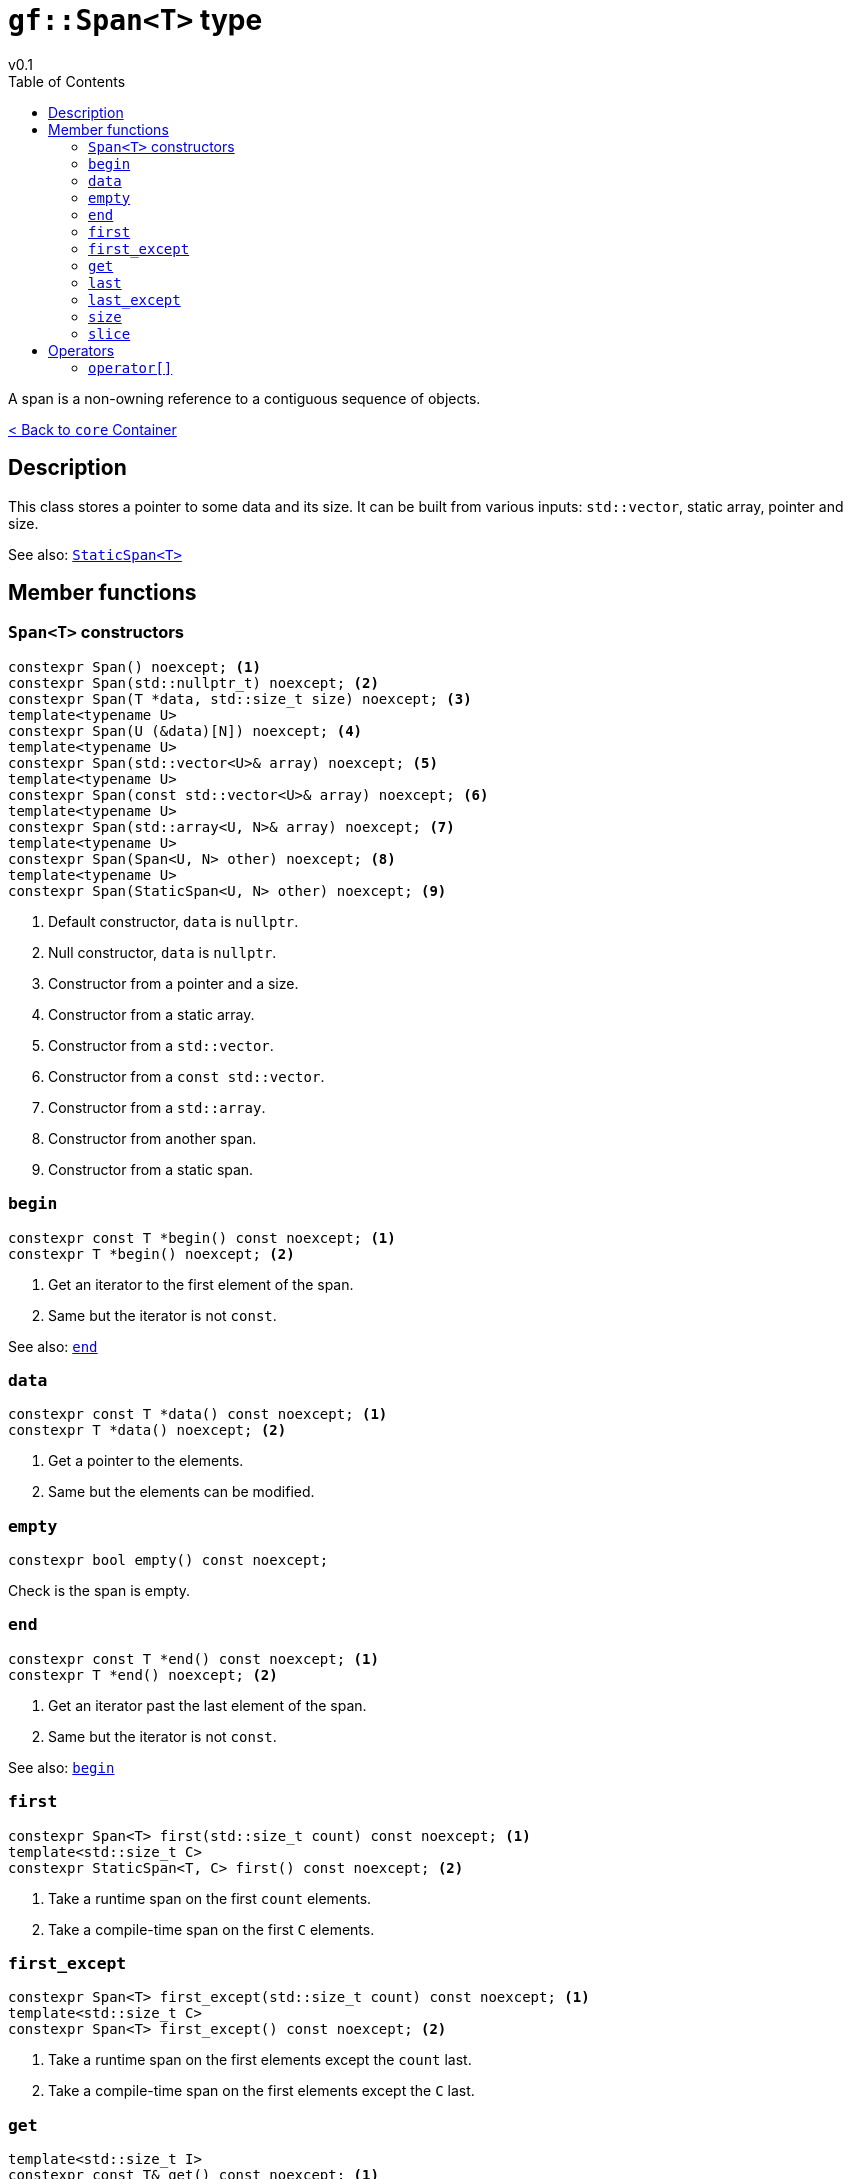 = `gf::Span<T>` type
v0.1
:toc: right
:toclevels: 2
:homepage: https://gamedevframework.github.io/
:stem: latexmath
:source-highlighter: rouge
:source-language: c++
:rouge-style: thankful_eyes
:sectanchors:
:xrefstyle: full
:nofooter:
:docinfo: shared-head
:icons: font

A span is a non-owning reference to a contiguous sequence of objects.

xref:core_container.adoc[< Back to `core` Container]

== Description

This class stores a pointer to some data and its size. It can be built from various inputs: `std::vector`, static array, pointer and size.

See also: xref:StaticSpan.adoc[`StaticSpan<T>`]

== Member functions

=== `Span<T>` constructors

[source]
----
constexpr Span() noexcept; <1>
constexpr Span(std::nullptr_t) noexcept; <2>
constexpr Span(T *data, std::size_t size) noexcept; <3>
template<typename U>
constexpr Span(U (&data)[N]) noexcept; <4>
template<typename U>
constexpr Span(std::vector<U>& array) noexcept; <5>
template<typename U>
constexpr Span(const std::vector<U>& array) noexcept; <6>
template<typename U>
constexpr Span(std::array<U, N>& array) noexcept; <7>
template<typename U>
constexpr Span(Span<U, N> other) noexcept; <8>
template<typename U>
constexpr Span(StaticSpan<U, N> other) noexcept; <9>
----

<1> Default constructor, `data` is `nullptr`.
<2> Null constructor, `data` is `nullptr`.
<3> Constructor from a pointer and a size.
<4> Constructor from a static array.
<5> Constructor from a `std::vector`.
<6> Constructor from a `const std::vector`.
<7> Constructor from a `std::array`.
<8> Constructor from another span.
<9> Constructor from a static span.

=== `begin`

[source]
----
constexpr const T *begin() const noexcept; <1>
constexpr T *begin() noexcept; <2>
----

<1> Get an iterator to the first element of the span.
<2> Same but the iterator is not `const`.

See also: <<_end>>

=== `data`

[source]
----
constexpr const T *data() const noexcept; <1>
constexpr T *data() noexcept; <2>
----

<1> Get a pointer to the elements.
<2> Same but the elements can be modified.

=== `empty`

[source]
----
constexpr bool empty() const noexcept;
----

Check is the span is empty.

=== `end`

[source]
----
constexpr const T *end() const noexcept; <1>
constexpr T *end() noexcept; <2>
----

<1> Get an iterator past the last element of the span.
<2> Same but the iterator is not `const`.

See also: <<_begin>>

=== `first`

[source]
----
constexpr Span<T> first(std::size_t count) const noexcept; <1>
template<std::size_t C>
constexpr StaticSpan<T, C> first() const noexcept; <2>
----

<1> Take a runtime span on the first `count` elements.
<2> Take a compile-time span on the first `C` elements.

=== `first_except`

[source]
----
constexpr Span<T> first_except(std::size_t count) const noexcept; <1>
template<std::size_t C>
constexpr Span<T> first_except() const noexcept; <2>
----

<1> Take a runtime span on the first elements except the `count` last.
<2> Take a compile-time span on the first elements except the `C` last.

=== `get`

[source]
----
template<std::size_t I>
constexpr const T& get() const noexcept; <1>
template<std::size_t I>
constexpr T& get() noexcept; <2>
----

<1> Get an element at a constant index.
<2> Same but the element can be modified.

=== `last`

[source]
----
constexpr Span<T> last(std::size_t count) const noexcept; <1>
template<std::size_t C>
constexpr StaticSpan<T, C> last() const noexcept; <2>
----

<1> Take a runtime span on the last `count` elements.
<2> Take a compile-time span on the last `C` elements.

=== `last_except`

[source]
----
constexpr Span<T> last_except(std::size_t count) const noexcept; <1>
template<std::size_t C>
constexpr Span<T> last_except() const noexcept; <2>
----

<1> Take a runtime span on the last elements except the `count` first.
<2> Take a compile-time span on the last elements except the `C` first.

=== `size`

[source]
----
constexpr std::size_t size() const noexcept;
----

Get the number of elements in the span.

=== `slice`

[source]
----
constexpr Span<T> slice(std::size_t b, std::size_t e) const noexcept; <1>
template<std::size_t B, std::size_t E>
constexpr StaticSpan<T, E - B> slice() const noexcept; <2>
----

<1> Take a runtime sub-span between `b` (included) and `e` (not included).
<2> Take a compile-time sub-span between `B` (included) and `E` (not included).

== Operators

=== `operator[]`

[source]
----
constexpr const T& operator[](std::size_t index) const noexcept; <1>
constexpr T& operator[](std::size_t index) noexcept; <2>
----

<1> Get the element at a given index.
<2> Same but the element can be modified.
